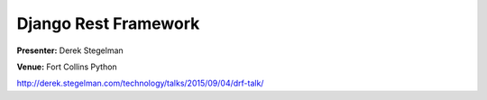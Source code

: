 =====================
Django Rest Framework
=====================

**Presenter:** Derek Stegelman

**Venue:** Fort Collins Python

http://derek.stegelman.com/technology/talks/2015/09/04/drf-talk/
